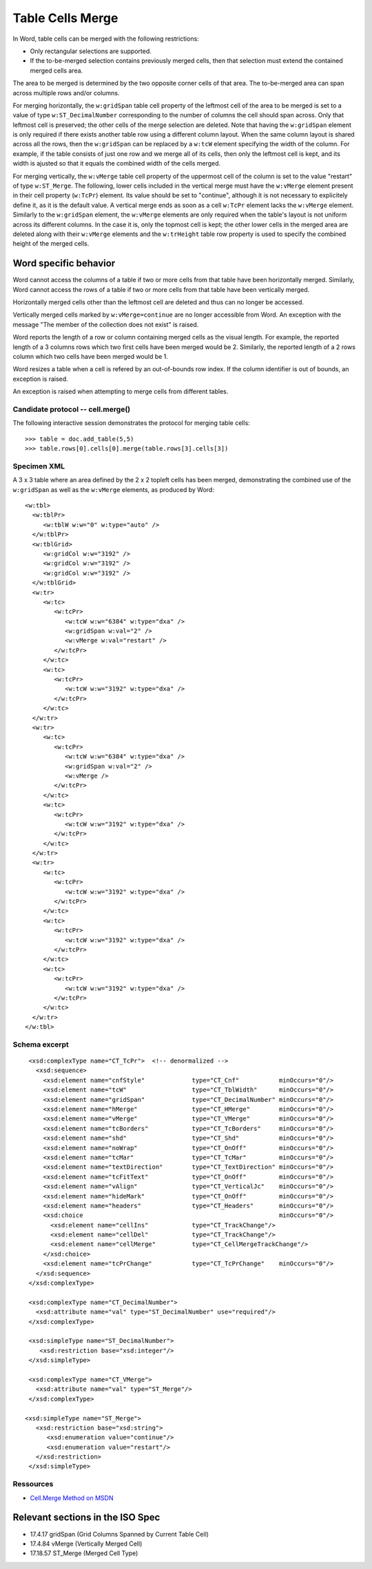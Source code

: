 
Table Cells Merge
=================
 
In Word, table cells can be merged with the following restrictions: 

* Only rectangular selections are supported.
* If the to-be-merged selection contains previously merged cells, then that
  selection must extend the contained merged cells area.

The area to be merged is determined by the two opposite corner cells of that
area. The to-be-merged area can span across multiple rows and/or columns.

For merging horizontally, the ``w:gridSpan`` table cell property of the
leftmost cell of the area to be merged is set to a value of type
``w:ST_DecimalNumber`` corresponding to the number of columns the cell
should span across. Only that leftmost cell is preserved; the other cells
of the merge selection are deleted. Note that having the ``w:gridSpan``
element is only required if there exists another table row using a
different column layout. When the same column layout is shared across all
the rows, then the ``w:gridSpan`` can be replaced by a ``w:tcW`` element
specifying the width of the column. For example, if the table consists of
just one row and we merge all of its cells, then only the leftmost cell is
kept, and its width is ajusted so that it equals the combined width of
the cells merged.

For merging vertically, the ``w:vMerge`` table cell property of the
uppermost cell of the column is set to the value "restart" of type
``w:ST_Merge``. The following, lower cells included in the vertical merge
must have the ``w:vMerge`` element present in their cell property
(``w:TcPr``) element. Its value should be set to "continue", although it is
not necessary to explicitely define it, as it is the default value. A
vertical merge ends as soon as a cell ``w:TcPr`` element lacks the
``w:vMerge`` element. Similarly to the ``w:gridSpan`` element, the
``w:vMerge`` elements are only required when the table's layout is not
uniform across its different columns. In the case it is, only the topmost
cell is kept; the other lower cells in the merged area are deleted along
with their ``w:vMerge`` elements and the ``w:trHeight`` table row property
is used to specify the combined height of the merged cells.


Word specific behavior
~~~~~~~~~~~~~~~~~~~~~~

Word cannot access the columns of a table if two or more cells from that
table have been horizontally merged. Similarly, Word cannot access the rows
of a table if two or more cells from that table have been vertically merged.

Horizontally merged cells other than the leftmost cell are deleted and thus 
can no longer be accessed. 

Vertically merged cells marked by ``w:vMerge=continue`` are no longer 
accessible from Word. An exception with the message "The member of the 
collection does not exist" is raised.

Word reports the length of a row or column containing merged cells as the 
visual length. For example, the reported length of a 3 columns rows which 
two first cells have been merged would be 2. Similarly, the reported length of
a 2 rows column which two cells have been merged would be 1.

Word resizes a table when a cell is refered by an out-of-bounds row index.
If the column identifier is out of bounds, an exception is raised.

An exception is raised when attempting to merge cells from different tables.


Candidate protocol -- cell.merge()
----------------------------------

The following interactive session demonstrates the protocol for merging table
cells::

    >>> table = doc.add_table(5,5)
    >>> table.rows[0].cells[0].merge(table.rows[3].cells[3])


Specimen XML
------------

.. highlight:: xml 

A 3 x 3 table where an area defined by the 2 x 2 topleft cells has been
merged, demonstrating the combined use of the ``w:gridSpan`` as well as the 
``w:vMerge`` elements, as produced by Word::

  <w:tbl>
    <w:tblPr>
       <w:tblW w:w="0" w:type="auto" />
    </w:tblPr>
    <w:tblGrid>
       <w:gridCol w:w="3192" />
       <w:gridCol w:w="3192" />
       <w:gridCol w:w="3192" />
    </w:tblGrid>
    <w:tr>
       <w:tc>
          <w:tcPr>
             <w:tcW w:w="6384" w:type="dxa" />
             <w:gridSpan w:val="2" />
             <w:vMerge w:val="restart" />
          </w:tcPr>
       </w:tc>
       <w:tc>
          <w:tcPr>
             <w:tcW w:w="3192" w:type="dxa" />
          </w:tcPr>
       </w:tc>
    </w:tr>
    <w:tr>
       <w:tc>
          <w:tcPr>
             <w:tcW w:w="6384" w:type="dxa" />
             <w:gridSpan w:val="2" />
             <w:vMerge />
          </w:tcPr>
       </w:tc>
       <w:tc>
          <w:tcPr>
             <w:tcW w:w="3192" w:type="dxa" />
          </w:tcPr>
       </w:tc>
    </w:tr>
    <w:tr>
       <w:tc>
          <w:tcPr>
             <w:tcW w:w="3192" w:type="dxa" />
          </w:tcPr>
       </w:tc>
       <w:tc>
          <w:tcPr>
             <w:tcW w:w="3192" w:type="dxa" />
          </w:tcPr>
       </w:tc>
       <w:tc>
          <w:tcPr>
             <w:tcW w:w="3192" w:type="dxa" />
          </w:tcPr>
       </w:tc>
    </w:tr>
  </w:tbl>


Schema excerpt
--------------

.. highlight:: xml

::

  <xsd:complexType name="CT_TcPr">  <!-- denormalized -->
    <xsd:sequence>
      <xsd:element name="cnfStyle"             type="CT_Cnf"           minOccurs="0"/>
      <xsd:element name="tcW"                  type="CT_TblWidth"      minOccurs="0"/>
      <xsd:element name="gridSpan"             type="CT_DecimalNumber" minOccurs="0"/>
      <xsd:element name="hMerge"               type="CT_HMerge"        minOccurs="0"/>
      <xsd:element name="vMerge"               type="CT_VMerge"        minOccurs="0"/>
      <xsd:element name="tcBorders"            type="CT_TcBorders"     minOccurs="0"/>
      <xsd:element name="shd"                  type="CT_Shd"           minOccurs="0"/>
      <xsd:element name="noWrap"               type="CT_OnOff"         minOccurs="0"/>
      <xsd:element name="tcMar"                type="CT_TcMar"         minOccurs="0"/>
      <xsd:element name="textDirection"        type="CT_TextDirection" minOccurs="0"/>
      <xsd:element name="tcFitText"            type="CT_OnOff"         minOccurs="0"/>
      <xsd:element name="vAlign"               type="CT_VerticalJc"    minOccurs="0"/>
      <xsd:element name="hideMark"             type="CT_OnOff"         minOccurs="0"/>
      <xsd:element name="headers"              type="CT_Headers"       minOccurs="0"/>
      <xsd:choice                                                      minOccurs="0"/>
        <xsd:element name="cellIns"            type="CT_TrackChange"/>
        <xsd:element name="cellDel"            type="CT_TrackChange"/>
        <xsd:element name="cellMerge"          type="CT_CellMergeTrackChange"/>
      </xsd:choice>
      <xsd:element name="tcPrChange"           type="CT_TcPrChange"    minOccurs="0"/>
    </xsd:sequence>
  </xsd:complexType>

  <xsd:complexType name="CT_DecimalNumber">
    <xsd:attribute name="val" type="ST_DecimalNumber" use="required"/>
  </xsd:complexType>
  
  <xsd:simpleType name="ST_DecimalNumber">
     <xsd:restriction base="xsd:integer"/>
  </xsd:simpleType>
 
  <xsd:complexType name="CT_VMerge">
    <xsd:attribute name="val" type="ST_Merge"/>
  </xsd:complexType>

 <xsd:simpleType name="ST_Merge">
    <xsd:restriction base="xsd:string">
       <xsd:enumeration value="continue"/>
       <xsd:enumeration value="restart"/>
    </xsd:restriction>
  </xsd:simpleType>


Ressources
----------

* `Cell.Merge Method on MSDN`_

.. _`Cell.Merge Method on MSDN`:
   http://msdn.microsoft.com/en-us/library/office/ff821310%28v=office.15%29.aspx

Relevant sections in the ISO Spec
~~~~~~~~~~~~~~~~~~~~~~~~~~~~~~~~~
* 17.4.17 gridSpan (Grid Columns Spanned by Current Table Cell)
* 17.4.84 vMerge (Vertically Merged Cell)
* 17.18.57 ST_Merge (Merged Cell Type)
